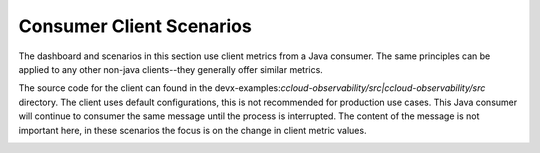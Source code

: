 .. _ccloud-observability-consumer-overview:

Consumer Client Scenarios
~~~~~~~~~~~~~~~~~~~~~~~~~
The dashboard and scenarios in this section use client metrics from a Java consumer. The same principles can be applied to any
other non-java clients--they generally offer similar metrics.

The source code for the client can found in the
devx-examples:`ccloud-observability/src|ccloud-observability/src` directory. The client
uses default configurations, this is not recommended for production use cases. This Java consumer
will continue to consumer the same message until the process is interrupted. The content of the
message is not important here, in these scenarios the focus is on the change in client metric values.

|Consumer Dashboard|


.. |Consumer Dashboard|
   image:: ../images/consumer-dashboard.png
   :alt: Consumer Dashboard
